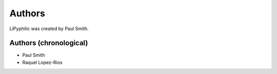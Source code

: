 
Authors
=======

LiPyphilic was created by Paul Smith.

Authors (chronological)
-----------------------

* Paul Smith
* Raquel Lopez-Rios
